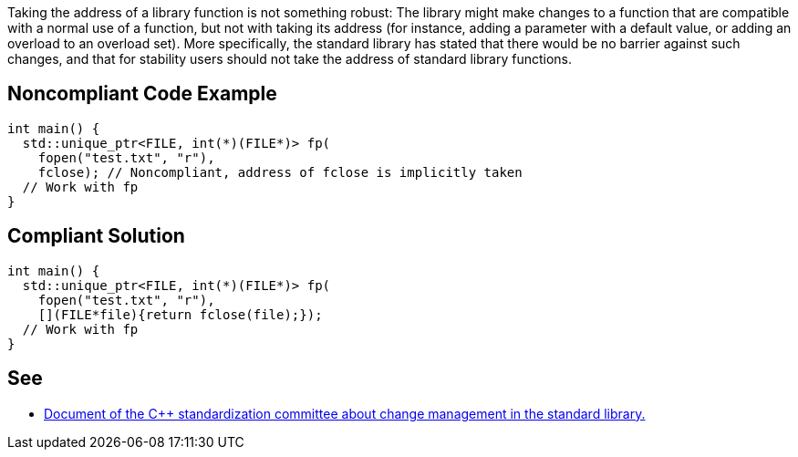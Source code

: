 Taking the address of a library function is not something robust: The library might make changes to a function that are compatible with a normal use of a function, but not with taking its address (for instance, adding a parameter with a default value, or adding an overload to an overload set). More specifically, the standard library has stated that there would be no barrier against such changes, and that for stability users should not take the address of standard library functions.


== Noncompliant Code Example

----
int main() {
  std::unique_ptr<FILE, int(*)(FILE*)> fp(
    fopen("test.txt", "r"),
    fclose); // Noncompliant, address of fclose is implicitly taken
  // Work with fp
}
----


== Compliant Solution

----
int main() {
  std::unique_ptr<FILE, int(*)(FILE*)> fp(
    fopen("test.txt", "r"),
    [](FILE*file){return fclose(file);});
  // Work with fp
}
----


== See

* https://wg21.link/P0921[Document of the C++ standardization committee about change management in the standard library.]


